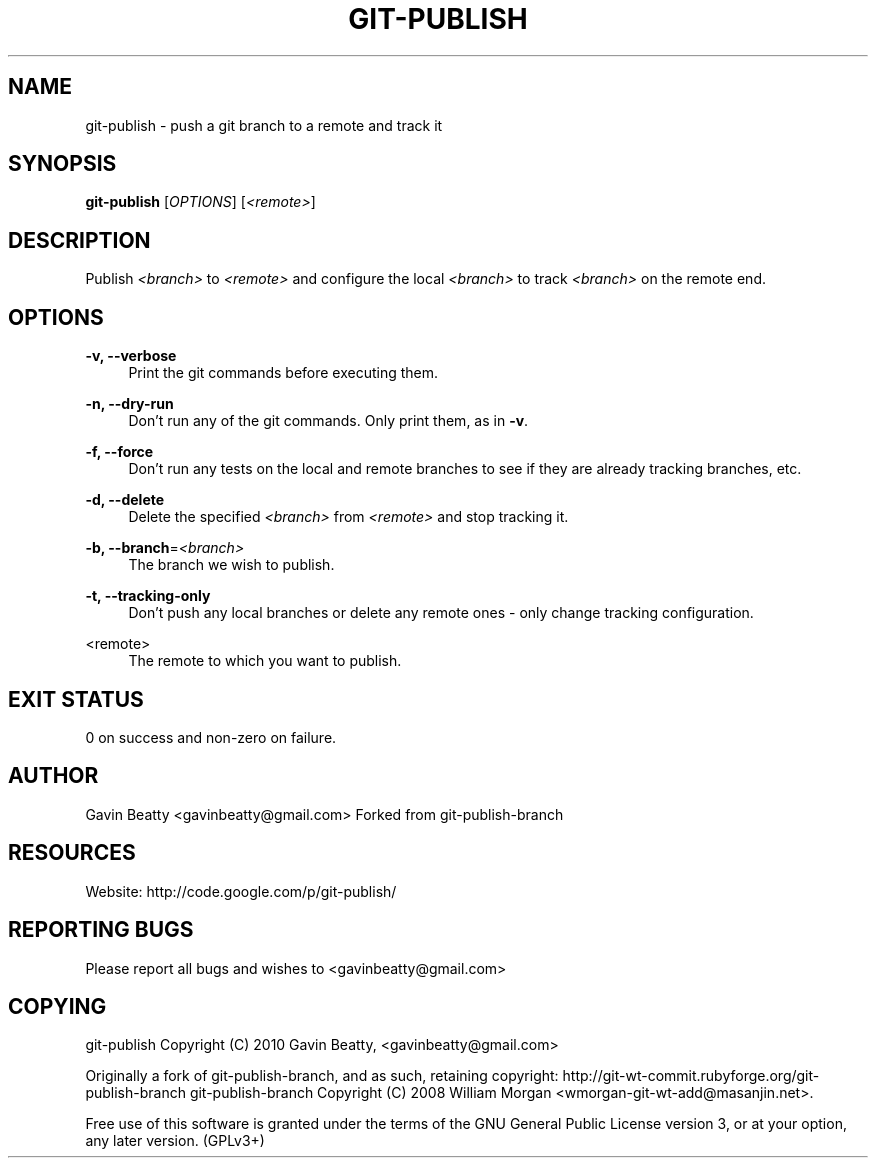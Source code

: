 '\" t
.\"     Title: git-publish
.\"    Author: [see the "AUTHOR" section]
.\" Generator: DocBook XSL Stylesheets v1.75.2 <http://docbook.sf.net/>
.\"      Date: 02/17/2010
.\"    Manual: \ \&
.\"    Source: \ \&
.\"  Language: English
.\"
.TH "GIT\-PUBLISH" "1" "02/17/2010" "\ \&" "\ \&"
.\" -----------------------------------------------------------------
.\" * set default formatting
.\" -----------------------------------------------------------------
.\" disable hyphenation
.nh
.\" disable justification (adjust text to left margin only)
.ad l
.\" -----------------------------------------------------------------
.\" * MAIN CONTENT STARTS HERE *
.\" -----------------------------------------------------------------
.SH "NAME"
git-publish \- push a git branch to a remote and track it
.SH "SYNOPSIS"
.sp
\fBgit\-publish\fR [\fIOPTIONS\fR] [\fI<remote>\fR]
.SH "DESCRIPTION"
.sp
Publish \fI<branch>\fR to \fI<remote>\fR and configure the local \fI<branch>\fR to track \fI<branch>\fR on the remote end\&.
.SH "OPTIONS"
.PP
\fB\-v, \-\-verbose\fR
.RS 4
Print the git commands before executing them\&.
.RE
.PP
\fB\-n, \-\-dry\-run\fR
.RS 4
Don\(cqt run any of the git commands\&. Only print them, as in
\fB\-v\fR\&.
.RE
.PP
\fB\-f, \-\-force\fR
.RS 4
Don\(cqt run any tests on the local and remote branches to see if they are already tracking branches, etc\&.
.RE
.PP
\fB\-d, \-\-delete\fR
.RS 4
Delete the specified
\fI<branch>\fR
from
\fI<remote>\fR
and stop tracking it\&.
.RE
.PP
\fB\-b, \-\-branch\fR=\fI<branch>\fR
.RS 4
The branch we wish to publish\&.
.RE
.PP
\fB\-t, \-\-tracking\-only\fR
.RS 4
Don\(cqt push any local branches or delete any remote ones \- only change tracking configuration\&.
.RE
.PP
<remote>
.RS 4
The remote to which you want to publish\&.
.RE
.SH "EXIT STATUS"
.sp
0 on success and non\-zero on failure\&.
.SH "AUTHOR"
.sp
Gavin Beatty <gavinbeatty@gmail\&.com> Forked from git\-publish\-branch
.SH "RESOURCES"
.sp
Website: http://code\&.google\&.com/p/git\-publish/
.SH "REPORTING BUGS"
.sp
Please report all bugs and wishes to <gavinbeatty@gmail\&.com>
.SH "COPYING"
.sp
git\-publish Copyright (C) 2010 Gavin Beatty, <gavinbeatty@gmail\&.com>
.sp
Originally a fork of git\-publish\-branch, and as such, retaining copyright: http://git\-wt\-commit\&.rubyforge\&.org/git\-publish\-branch git\-publish\-branch Copyright (C) 2008 William Morgan <wmorgan\-git\-wt\-add@masanjin\&.net>\&.
.sp
Free use of this software is granted under the terms of the GNU General Public License version 3, or at your option, any later version\&. (GPLv3+)
